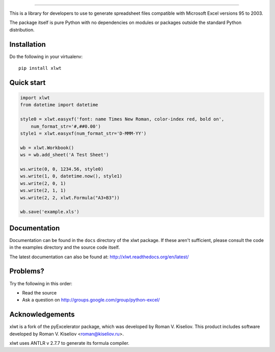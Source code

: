 |Travis|_ |Coveralls|_ |Docs|_ |PyPI|_

.. |Travis| image:: https://api.travis-ci.org/python-excel/xlwt.png?branch=master
.. _Travis: https://travis-ci.org/python-excel/xlwt

.. |Coveralls| image:: https://coveralls.io/repos/python-excel/xlwt/badge.svg?branch=master
.. _Coveralls: https://coveralls.io/r/python-excel/xlwt?branch=master

.. |Docs| image:: https://readthedocs.org/projects/xlwt/badge/?version=latest
.. _Docs: http://xlwt.readthedocs.org/en/latest/

.. |PyPI| image:: https://badge.fury.io/py/xlwt.svg
.. _PyPI: https://badge.fury.io/py/xlwtxlwt
    
====

This is a library for developers to use to generate
spreadsheet files compatible with Microsoft Excel versions 95 to 2003.

The package itself is pure Python with no dependencies on modules or packages
outside the standard Python distribution.

Installation
============

Do the following in your virtualenv::

  pip install xlwt

Quick start
===========

.. code-block:: python

    import xlwt
    from datetime import datetime

    style0 = xlwt.easyxf('font: name Times New Roman, color-index red, bold on',
        num_format_str='#,##0.00')
    style1 = xlwt.easyxf(num_format_str='D-MMM-YY')

    wb = xlwt.Workbook()
    ws = wb.add_sheet('A Test Sheet')

    ws.write(0, 0, 1234.56, style0)
    ws.write(1, 0, datetime.now(), style1)
    ws.write(2, 0, 1)
    ws.write(2, 1, 1)
    ws.write(2, 2, xlwt.Formula("A3+B3"))

    wb.save('example.xls')


Documentation
=============

Documentation can be found in the ``docs`` directory of the xlwt package.
If these aren't sufficient, please consult the code in the
examples directory and the source code itself.

The latest documentation can also be found at:
http://xlwt.readthedocs.org/en/latest/

Problems?
=========
Try the following in this order:

- Read the source

- Ask a question on http://groups.google.com/group/python-excel/

Acknowledgements
================

xlwt is a fork of the pyExcelerator package, which was developed by
Roman V. Kiseliov. This product includes software developed by
Roman V. Kiseliov <roman@kiseliov.ru>.

xlwt uses ANTLR v 2.7.7 to generate its formula compiler.
